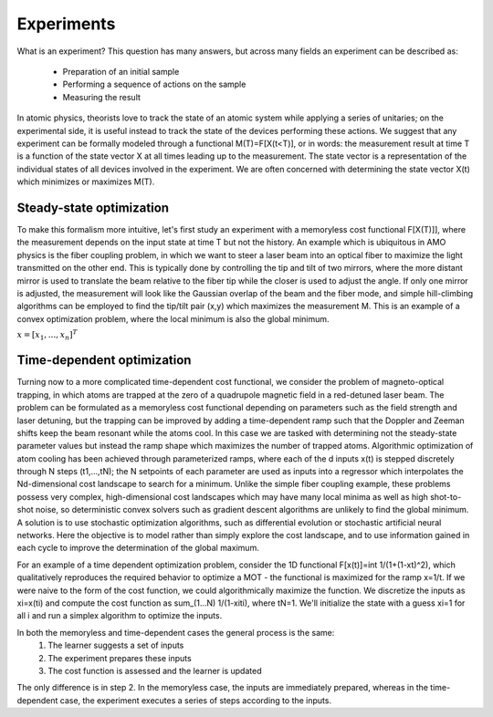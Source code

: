##############
Experiments
##############

What is an experiment? This question has many answers, but across many fields
an experiment can be described as:
	• Preparation of an initial sample
	• Performing a sequence of actions on the sample
	• Measuring the result
In atomic physics, theorists love to track the state of an atomic system while
applying a series of unitaries; on the experimental side, it is useful instead
to track the state of the devices performing these actions. We suggest that any
experiment can be formally modeled through a functional M(T)=F[X(t<T)], or in
words: the measurement result at time T is a function of the state vector X at
all times leading up to the measurement. The state vector is a representation
of the individual states of all devices involved in the experiment. We are often
concerned with determining the state vector X(t) which minimizes or maximizes
M(T).

Steady-state optimization
===========================
To make this formalism more intuitive, let's first study an experiment with a
memoryless cost functional F[X(T)]], where the measurement depends on the input
state at time T but not the history. An example which is ubiquitous in AMO
physics is the fiber coupling problem, in which we want to steer a laser beam
into an optical fiber to maximize the light transmitted on the other end. This
is typically done by controlling the tip and tilt of two mirrors, where the more
distant mirror is used to translate the beam relative to the fiber tip while the
closer is used to adjust the angle. If only one mirror is adjusted, the measurement
will look like the Gaussian overlap of the beam and the fiber mode, and simple
hill-climbing algorithms can be employed to find the tip/tilt pair (x,y) which
maximizes the measurement M. This is an example of a convex optimization problem,
where the local minimum is also the global minimum.

.. image:: simplex_parametric.png
    :width: 49 %
.. image:: simplex_time_series.png
    :width: 49 %

:math:`\underline{x}=[  x_{1}, ...,  x_{n}]^{T}`

Time-dependent optimization
==============================
Turning now to a more complicated time-dependent cost functional, we consider
the problem of magneto-optical trapping, in which atoms are trapped at the zero
of a quadrupole magnetic field in a red-detuned laser beam. The problem can be
formulated as a memoryless cost functional depending on parameters such as the
field strength and laser detuning, but the trapping can be improved by adding a
time-dependent ramp such that the Doppler and Zeeman shifts keep the beam resonant
while the atoms cool. In this case we are tasked with determining not the
steady-state parameter values but instead the ramp shape which maximizes the
number of trapped atoms. Algorithmic optimization of atom cooling has been
achieved through parameterized ramps, where each of the d inputs x(t) is stepped
discretely through N steps (t1,...,tN); the N setpoints of each parameter are used
as inputs into a regressor which interpolates the Nd-dimensional cost landscape
to search for a minimum. Unlike the simple fiber coupling example, these problems
possess very complex, high-dimensional cost landscapes which may have many local
minima as well as high shot-to-shot noise, so deterministic convex solvers such
as gradient descent algorithms are unlikely to find the global minimum. A solution
is to use stochastic optimization algorithms, such as differential evolution or
stochastic artificial neural networks. Here the objective is to model rather than
simply explore the cost landscape, and to use information gained in each cycle
to improve the determination of the global maximum.

For an example of a time dependent optimization problem, consider the 1D functional
F[x(t)]=int 1/(1+(1-xt)^2), which qualitatively reproduces the required behavior to
optimize a MOT - the functional is maximized for the ramp x=1/t. If we were naive
to the form of the cost function, we could algorithmically maximize the function.
We discretize the inputs as xi=x(ti) and compute the cost function as
sum_(1...N) 1/(1-xiti),
where tN=1. We'll initialize the state with a guess xi=1 for all i and run a
simplex algorithm to optimize the inputs.

In both the memoryless and time-dependent cases the general process is the same:
	1. The learner suggests a set of inputs
	2. The experiment prepares these inputs
	3. The cost function is assessed and the learner is updated
The only difference is in step 2. In the memoryless case, the inputs are
immediately prepared, whereas in the time-dependent case, the experiment executes
a series of steps according to the inputs.
